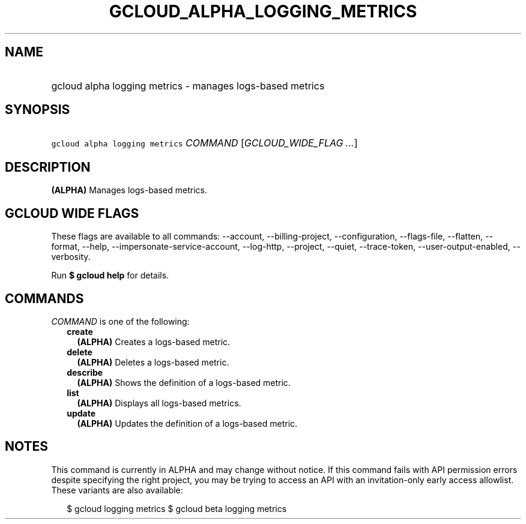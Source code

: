 
.TH "GCLOUD_ALPHA_LOGGING_METRICS" 1



.SH "NAME"
.HP
gcloud alpha logging metrics \- manages logs\-based metrics



.SH "SYNOPSIS"
.HP
\f5gcloud alpha logging metrics\fR \fICOMMAND\fR [\fIGCLOUD_WIDE_FLAG\ ...\fR]



.SH "DESCRIPTION"

\fB(ALPHA)\fR Manages logs\-based metrics.



.SH "GCLOUD WIDE FLAGS"

These flags are available to all commands: \-\-account, \-\-billing\-project,
\-\-configuration, \-\-flags\-file, \-\-flatten, \-\-format, \-\-help,
\-\-impersonate\-service\-account, \-\-log\-http, \-\-project, \-\-quiet,
\-\-trace\-token, \-\-user\-output\-enabled, \-\-verbosity.

Run \fB$ gcloud help\fR for details.



.SH "COMMANDS"

\f5\fICOMMAND\fR\fR is one of the following:

.RS 2m
.TP 2m
\fBcreate\fR
\fB(ALPHA)\fR Creates a logs\-based metric.

.TP 2m
\fBdelete\fR
\fB(ALPHA)\fR Deletes a logs\-based metric.

.TP 2m
\fBdescribe\fR
\fB(ALPHA)\fR Shows the definition of a logs\-based metric.

.TP 2m
\fBlist\fR
\fB(ALPHA)\fR Displays all logs\-based metrics.

.TP 2m
\fBupdate\fR
\fB(ALPHA)\fR Updates the definition of a logs\-based metric.


.RE
.sp

.SH "NOTES"

This command is currently in ALPHA and may change without notice. If this
command fails with API permission errors despite specifying the right project,
you may be trying to access an API with an invitation\-only early access
allowlist. These variants are also available:

.RS 2m
$ gcloud logging metrics
$ gcloud beta logging metrics
.RE

